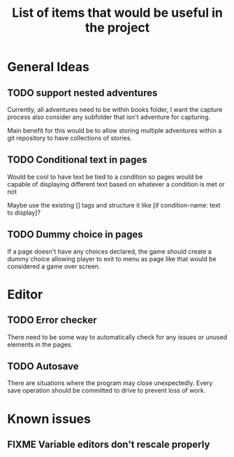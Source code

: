 #+title: List of items that would be useful in the project

* General Ideas
** TODO support nested adventures
Currently, all adventures need to be within books folder, I want the capture process also consider any subfolder that isn't adventure for capturing.

Main benefit for this would be to allow storing multiple adventures within a git repository to have collections of stories.
** TODO Conditional text in pages
Would be cool to have text be tied to a condition so pages would be capable of displaying different text based on whatever a condition is met or not

Maybe use the existing [] tags and structure it like [if condition-name: text to display]?
** TODO Dummy choice in pages
If a page doesn't have any choices declared, the game should create a dummy choice allowing player to exit to menu as page like that would be considered a game over screen.
* Editor
** TODO Error checker
There need to be some way to automatically check for any issues or unused elements in the pages.
** TODO Autosave
There are situations where the program may close unexpectedly. Every save operation should be committed to drive to prevent loss of work.
* Known issues
** FIXME Variable editors don't rescale properly
